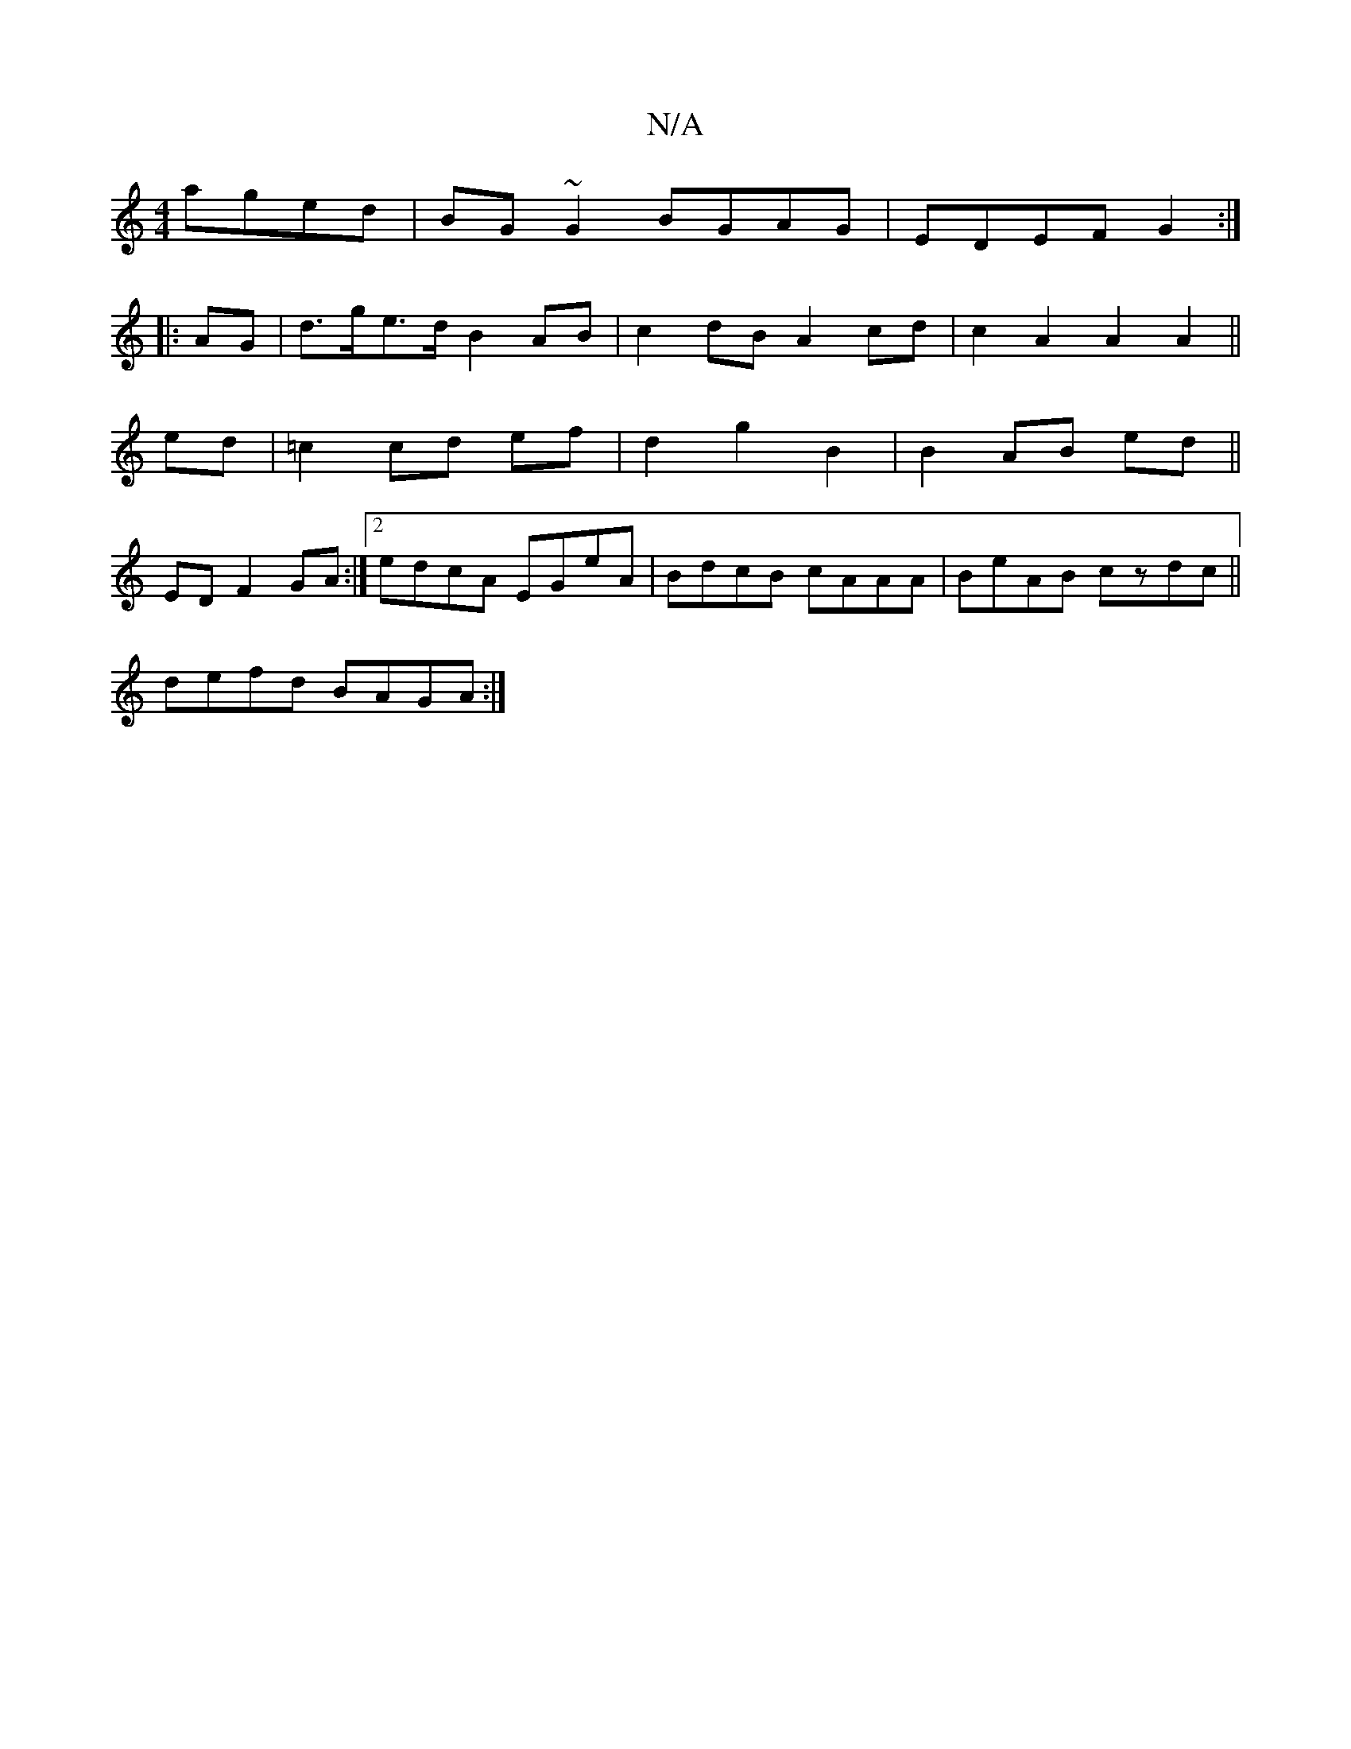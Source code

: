 X:1
T:N/A
M:4/4
R:N/A
K:Cmajor
 aged|BG~G2 BGAG|EDEF G2:|
|: AG |d>ge>d B2 AB|c2dB A2 cd|c2A2 A2A2||
ed|=c2 cd ef|d2 g2 B2|B2 AB ed||
ED F2 GA:|2 edcA EGeA|BdcB cAAA|BeAB czdc||
defd BAGA :|

GE|FGABcdBA|
GB ~A3 G2 F2:|
gedd A4 :|

